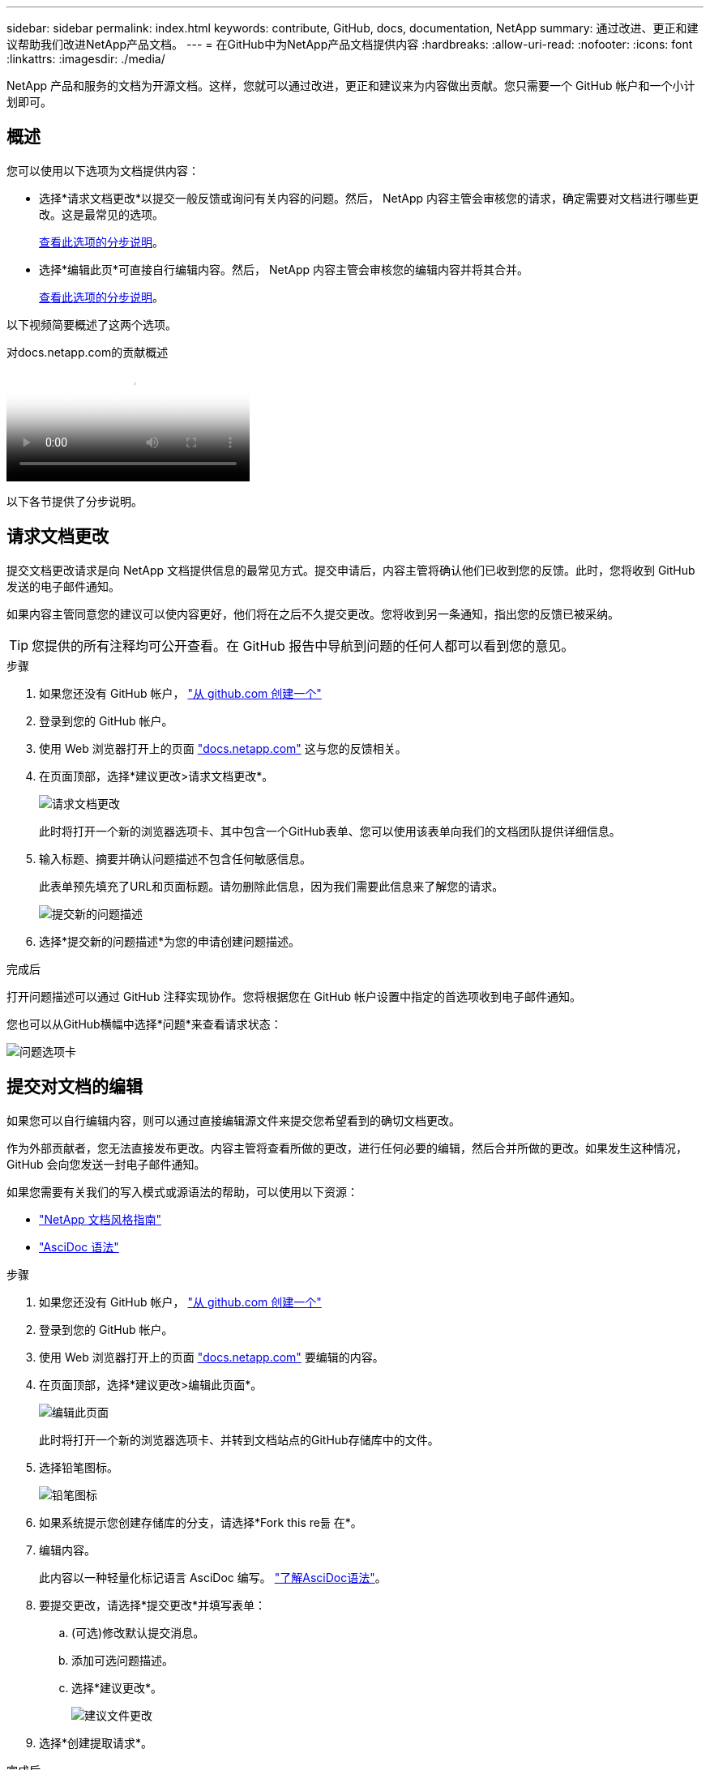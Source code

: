 ---
sidebar: sidebar 
permalink: index.html 
keywords: contribute, GitHub, docs, documentation, NetApp 
summary: 通过改进、更正和建议帮助我们改进NetApp产品文档。 
---
= 在GitHub中为NetApp产品文档提供内容
:hardbreaks:
:allow-uri-read: 
:nofooter: 
:icons: font
:linkattrs: 
:imagesdir: ./media/


[role="lead"]
NetApp 产品和服务的文档为开源文档。这样，您就可以通过改进，更正和建议来为内容做出贡献。您只需要一个 GitHub 帐户和一个小计划即可。



== 概述

您可以使用以下选项为文档提供内容：

* 选择*请求文档更改*以提交一般反馈或询问有关内容的问题。然后， NetApp 内容主管会审核您的请求，确定需要对文档进行哪些更改。这是最常见的选项。
+
<<请求文档更改,查看此选项的分步说明>>。

* 选择*编辑此页*可直接自行编辑内容。然后， NetApp 内容主管会审核您的编辑内容并将其合并。
+
<<提交对文档的编辑,查看此选项的分步说明>>。



以下视频简要概述了这两个选项。

.对docs.netapp.com的贡献概述
video::37b6207f-30cd-4517-a80a-b08a0138059b[panopto]
以下各节提供了分步说明。



== 请求文档更改

提交文档更改请求是向 NetApp 文档提供信息的最常见方式。提交申请后，内容主管将确认他们已收到您的反馈。此时，您将收到 GitHub 发送的电子邮件通知。

如果内容主管同意您的建议可以使内容更好，他们将在之后不久提交更改。您将收到另一条通知，指出您的反馈已被采纳。


TIP: 您提供的所有注释均可公开查看。在 GitHub 报告中导航到问题的任何人都可以看到您的意见。

.步骤
. 如果您还没有 GitHub 帐户， https://github.com/join["从 github.com 创建一个"^]
. 登录到您的 GitHub 帐户。
. 使用 Web 浏览器打开上的页面 https://docs.netapp.com["docs.netapp.com"] 这与您的反馈相关。
. 在页面顶部，选择*建议更改>请求文档更改*。
+
image:screenshot-request-doc-changes.png["请求文档更改"]

+
此时将打开一个新的浏览器选项卡、其中包含一个GitHub表单、您可以使用该表单向我们的文档团队提供详细信息。

. 输入标题、摘要并确认问题描述不包含任何敏感信息。
+
此表单预先填充了URL和页面标题。请勿删除此信息，因为我们需要此信息来了解您的请求。

+
image:screenshot-submit-new-issue.png["提交新的问题描述"]

. 选择*提交新的问题描述*为您的申请创建问题描述。


.完成后
打开问题描述可以通过 GitHub 注释实现协作。您将根据您在 GitHub 帐户设置中指定的首选项收到电子邮件通知。

您也可以从GitHub横幅中选择*问题*来查看请求状态：

image:screenshot-issues.png["问题选项卡"]



== 提交对文档的编辑

如果您可以自行编辑内容，则可以通过直接编辑源文件来提交您希望看到的确切文档更改。

作为外部贡献者，您无法直接发布更改。内容主管将查看所做的更改，进行任何必要的编辑，然后合并所做的更改。如果发生这种情况， GitHub 会向您发送一封电子邮件通知。

如果您需要有关我们的写入模式或源语法的帮助，可以使用以下资源：

* link:style.html["NetApp 文档风格指南"]
* link:asciidoc_syntax.html["AsciDoc 语法"]


.步骤
. 如果您还没有 GitHub 帐户， https://github.com/join["从 github.com 创建一个"^]
. 登录到您的 GitHub 帐户。
. 使用 Web 浏览器打开上的页面 https://docs.netapp.com["docs.netapp.com"] 要编辑的内容。
. 在页面顶部，选择*建议更改>编辑此页面*。
+
image:screenshot-edit-this-page.png["编辑此页面"]

+
此时将打开一个新的浏览器选项卡、并转到文档站点的GitHub存储库中的文件。

. 选择铅笔图标。
+
image:screenshot-pencil-icon.png["铅笔图标"]

. 如果系统提示您创建存储库的分支，请选择*Fork this re듦 在*。
. 编辑内容。
+
此内容以一种轻量化标记语言 AsciDoc 编写。 link:asciidoc_syntax.html["了解AsciDoc语法"]。

. 要提交更改，请选择*提交更改*并填写表单：
+
.. (可选)修改默认提交消息。
.. 添加可选问题描述。
.. 选择*建议更改*。
+
image:screenshot-propose-change.png["建议文件更改"]



. 选择*创建提取请求*。


.完成后
在您提出更改建议后，我们将查看这些更改，进行任何必要的编辑，然后将这些更改合并到 GitHub 存储库中。

您可以从GitHub横幅中选择*拉取请求*来查看拉取请求的状态：

image:screenshot-view-pull-requests.png["拉取请求选项卡"]
